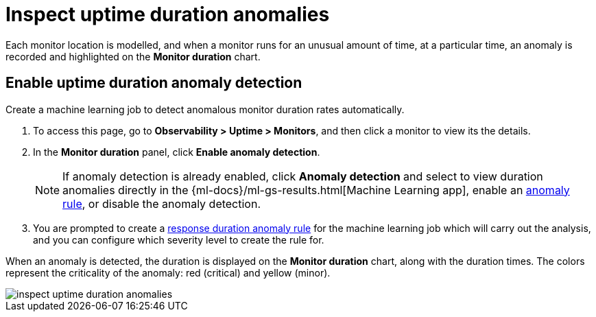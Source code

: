 [[inspect-uptime-duration-anomalies]]
= Inspect uptime duration anomalies

Each monitor location is modelled, and when a monitor runs
for an unusual amount of time, at a particular time, an anomaly is recorded and highlighted
on the *Monitor duration* chart.

[[uptime-anomaly-detection]]
== Enable uptime duration anomaly detection

Create a machine learning job to detect anomalous monitor duration rates automatically.

1. To access this page, go to *Observability > Uptime > Monitors*, and then click a monitor to view its the details.
2. In the *Monitor duration* panel, click *Enable anomaly detection*.
+
[NOTE]
=====
If anomaly detection is already enabled, click *Anomaly detection* and select to view duration anomalies directly in the
{ml-docs}/ml-gs-results.html[Machine Learning app], enable an <<duration-anomaly-alert,anomaly rule>>,
or disable the anomaly detection.
=====
+
3. You are prompted to create a <<duration-anomaly-alert,response duration anomaly rule>> for the machine learning job which will carry
out the analysis, and you can configure which severity level to create the rule for.

When an anomaly is detected, the duration is displayed on the *Monitor duration*
chart, along with the duration times. The colors represent the criticality of the anomaly: red
(critical) and yellow (minor).

[role="screenshot"]
image::images/inspect-uptime-duration-anomalies.png[]
